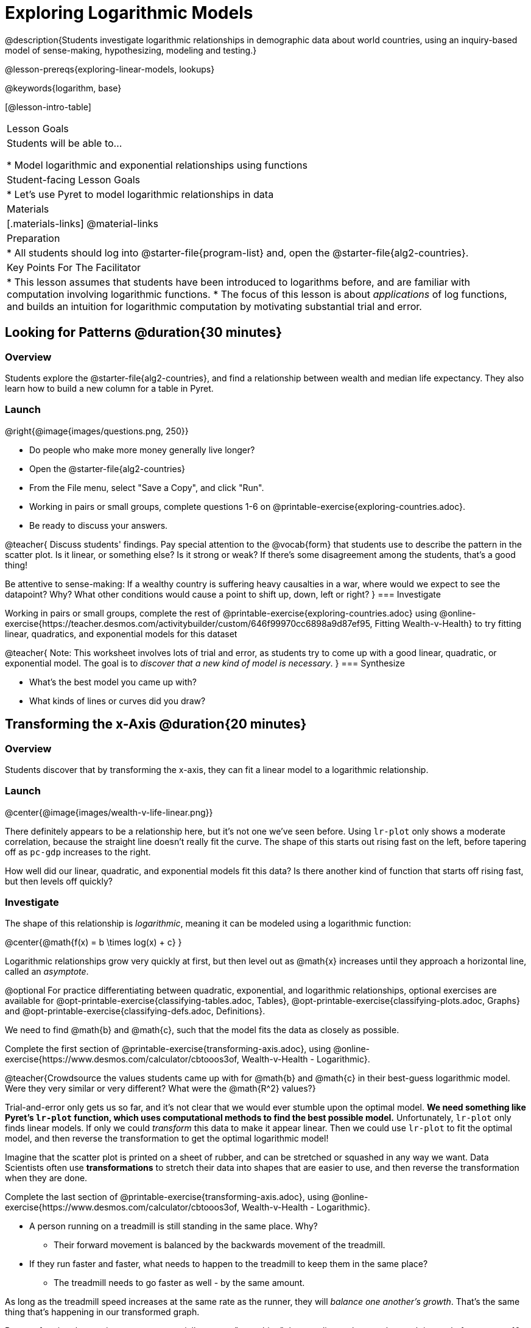 = Exploring Logarithmic Models

@description{Students investigate logarithmic relationships in demographic data about world countries, using an inquiry-based model of sense-making, hypothesizing, modeling and testing.}

@lesson-prereqs{exploring-linear-models, lookups}

@keywords{logarithm, base}

[@lesson-intro-table]
|===

| Lesson Goals
| Students will be able to...

* Model logarithmic and exponential relationships using functions

| Student-facing Lesson Goals
|

* Let's use Pyret to model logarithmic relationships in data


| Materials
|[.materials-links]
@material-links

| Preparation
|
* All students should log into @starter-file{program-list} and, open the @starter-file{alg2-countries}.

| Key Points For The Facilitator
|
* This lesson assumes that students have been introduced to logarithms before, and are familiar with computation involving logarithmic functions.
* The focus of this lesson is about _applications_ of log functions, and builds an intuition for logarithmic computation by motivating substantial trial and error.
|===

== Looking for Patterns  @duration{30 minutes}

=== Overview
Students explore the @starter-file{alg2-countries}, and find a relationship between wealth and median life expectancy. They also learn how to build a new column for a table in Pyret.

=== Launch

[.lesson-instruction]
--
@right{@image{images/questions.png, 250}}

- Do people who make more money generally live longer?
- Open the @starter-file{alg2-countries}
- From the File menu, select "Save a Copy", and click "Run".
- Working in pairs or small groups, complete questions 1-6 on @printable-exercise{exploring-countries.adoc}.
- Be ready to discuss your answers.
--

@teacher{
Discuss students' findings. Pay special attention to the @vocab{form} that students use to describe the pattern in the scatter plot. Is it linear, or something else? Is it strong or weak? If there's some disagreement among the students, that's a good thing!

Be attentive to sense-making: If a wealthy country is suffering heavy causalties in a war, where would we expect to see the datapoint? Why? What other conditions would cause a point to shift up, down, left or right?
}
=== Investigate

[.lesson-instruction]
--
Working in pairs or small groups, complete the rest of @printable-exercise{exploring-countries.adoc} using @online-exercise{https://teacher.desmos.com/activitybuilder/custom/646f99970cc6898a9d87ef95, Fitting Wealth-v-Health} to try fitting linear, quadratics, and exponential models for this dataset
--

@teacher{
Note: This worksheet involves lots of trial and error, as students try to come up with a good linear, quadratic, or exponential model. The goal is to __discover that a new kind of  model is necessary__.
}
=== Synthesize

- What's the best model you came up with?
- What kinds of lines or curves did you draw?

== Transforming the x-Axis @duration{20 minutes}

=== Overview
Students discover that by transforming the x-axis, they can fit a linear model to a logarithmic relationship.

=== Launch

@center{@image{images/wealth-v-life-linear.png}}

There definitely appears to be a relationship here, but it's not one we've seen before. Using `lr-plot` only shows a moderate correlation, because the straight line doesn't really fit the curve. The shape of this starts out rising fast on the left, before tapering off as `pc-gdp` increases to the right.

[.lesson-instruction]
How well did our linear, quadratic, and exponential models fit this data? Is there another kind of function that starts off rising fast, but then levels off quickly?

=== Investigate

The shape of this relationship is _logarithmic_, meaning it can be modeled using a logarithmic function:

@center{@math{f(x) = b \times log(x) + c} }

Logarithmic relationships grow very quickly at first, but then level out as @math{x} increases until they approach a horizontal line, called an _asymptote_.

@optional For practice differentiating between quadratic, exponential, and logarithmic relationships, optional exercises are available for @opt-printable-exercise{classifying-tables.adoc, Tables}, @opt-printable-exercise{classifying-plots.adoc, Graphs} and @opt-printable-exercise{classifying-defs.adoc, Definitions}.

We need to find @math{b} and @math{c}, such that the model fits the data as closely as possible.

[.lesson-instruction]
Complete the first section of @printable-exercise{transforming-axis.adoc}, using @online-exercise{https://www.desmos.com/calculator/cbtooos3of, Wealth-v-Health - Logarithmic}.

@teacher{Crowdsource the values students came up with for @math{b} and @math{c} in their best-guess logarithmic model. Were they very similar or very different? What were the @math{R^2} values?}

Trial-and-error only gets us so far, and it's not clear that we would ever stumble upon the optimal model. **We need something like Pyret's `lr-plot` function, which uses computational methods to find the best possible model.** Unfortunately, `lr-plot` only finds linear models. If only we could _transform_ this data to make it appear linear. Then we could use `lr-plot` to fit the optimal model, and then reverse the transformation to get the optimal logarithmic model!

Imagine that the scatter plot is printed on a sheet of rubber, and can be stretched or squashed in any way we want. Data Scientists often use *transformations* to stretch their data into shapes that are easier to use, and then reverse the transformation when they are done.

[.lesson-instruction]
Complete the last section of @printable-exercise{transforming-axis.adoc}, using @online-exercise{https://www.desmos.com/calculator/cbtooos3of, Wealth-v-Health - Logarithmic}.

* A person running on a treadmill is still standing in the same place. Why?
** Their forward movement is balanced by the backwards movement of the treadmill.
* If they run faster and faster, what needs to happen to the treadmill to keep them in the same place?
** The treadmill needs to go faster as well - by the same amount.

As long as the treadmill speed increases at the same rate as the runner, they will _balance one another's growth_. That's the same thing that's happening in our transformed graph.

By __transforming the x-axis__ to grow exponentially, we are "squashing" the coordinate plane so that each interval of  represents 10x the growth in `pc-gdp` as the one before it. This balances  the logarithmic growth in `median-lifespan`, makes the curved relationship appear linear, and warps our logarithmic model so it looks like a straight line-of-best-fit.

[.strategy-box, cols="1", grid="none", stripes="none"]
|===
|
@span{.title}{Going Deeper: Connecting to Inverse Functions}

While this doesn't cover inverses in any real depth, the treadmill analogy opens the door to discussing how one kind of change can "cancel out" or "undo" another. A person running at a constant speed is adding distance per unit time, which is inverted by the treadmill subtracting that same distance per unit time.

In Desmos, the tick marks on the Desmos axis increased exponentially when we switched to a log scale. If that person were accelerating exponentially, the treadmill would need to do so as well.
|===

=== Synthesize

- How does seeing the point cloud as linear help us think about logarithmic growth?
- What if we wanted to change the axis to show a quadratic scale? Or something more complicated?

Even our best-guess logarithmic model looks like a straight line. But transforming the axes only makes things _look_ linear - the actual points haven't changed at all, and we still can't use linear regression to find the best model.

- Can you think of a way we could we transform the _data_, instead of the axes?


== Additional Exercises

- @opt-printable-exercise{classifying-tables.adoc, Tables}
- @opt-printable-exercise{classifying-plots.adoc, Graphs}
- @opt-printable-exercise{classifying-defs.adoc, Definitions}
